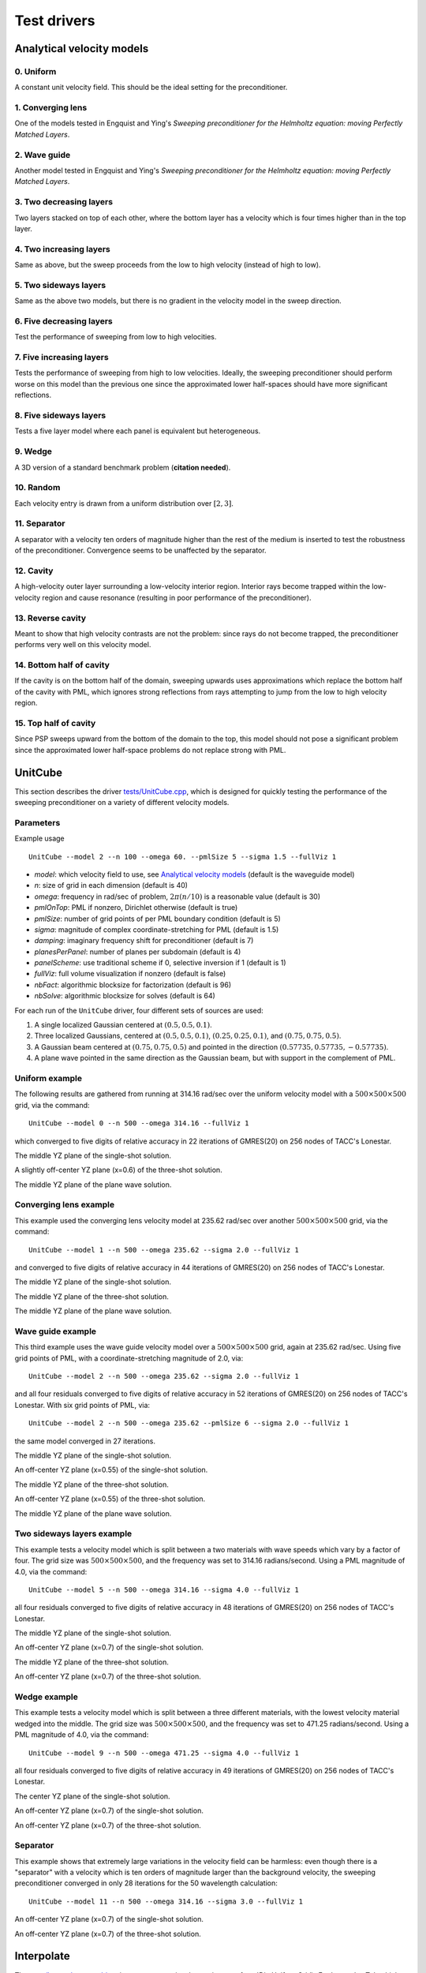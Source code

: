 Test drivers
============

Analytical velocity models
--------------------------

0. Uniform
^^^^^^^^^^
A constant unit velocity field. This should be the ideal setting for the 
preconditioner.

.. image:: velocity-uniform.png

1. Converging lens
^^^^^^^^^^^^^^^^^^
One of the models tested in Engquist and Ying's *Sweeping preconditioner for 
the Helmholtz equation: moving Perfectly Matched Layers*.

.. image:: velocity-gaussian.png

2. Wave guide
^^^^^^^^^^^^^
Another model tested in Engquist and Ying's *Sweeping preconditioner for 
the Helmholtz equation: moving Perfectly Matched Layers*.

.. image:: velocity-guide.png

3. Two decreasing layers
^^^^^^^^^^^^^^^^^^^^^^^^
Two layers stacked on top of each other, where the bottom layer has a velocity 
which is four times higher than in the top layer.

.. image:: velocity-twoDecLayers.png

4. Two increasing layers
^^^^^^^^^^^^^^^^^^^^^^^^
Same as above, but the sweep proceeds from the low to high velocity (instead of 
high to low).

.. image:: velocity-twoIncLayers.png

5. Two sideways layers
^^^^^^^^^^^^^^^^^^^^^^
Same as the above two models, but there is no gradient in the velocity model
in the sweep direction.

.. image:: velocity-twoSidewaysLayers.png

6. Five decreasing layers
^^^^^^^^^^^^^^^^^^^^^^^^^
Test the performance of sweeping from low to high velocities.

.. image:: velocity-fiveDecLayers.png

7. Five increasing layers
^^^^^^^^^^^^^^^^^^^^^^^^^
Tests the performance of sweeping from high to low velocities. Ideally, 
the sweeping preconditioner should perform worse on this model than the 
previous one since the approximated lower half-spaces should have more 
significant reflections.

.. image:: velocity-fiveIncLayers.png

8. Five sideways layers
^^^^^^^^^^^^^^^^^^^^^^^
Tests a five layer model where each panel is equivalent but heterogeneous.

.. image:: velocity-fiveSidewaysLayers.png

9. Wedge
^^^^^^^^
A 3D version of a standard benchmark problem (**citation needed**).

.. image:: velocity-wedge.png

10. Random
^^^^^^^^^^
Each velocity entry is drawn from a uniform distribution over :math:`[2,3]`.

.. image:: velocity-random.png

11. Separator
^^^^^^^^^^^^^
A separator with a velocity ten orders of magnitude higher than the rest 
of the medium is inserted to test the robustness of the preconditioner.
Convergence seems to be unaffected by the separator.

.. image:: velocity-separator.png

12. Cavity
^^^^^^^^^^
A high-velocity outer layer surrounding a low-velocity interior region.
Interior rays become trapped within the low-velocity region and cause resonance
(resulting in poor performance of the preconditioner).

.. image:: velocity-cavity.png

13. Reverse cavity
^^^^^^^^^^^^^^^^^^
Meant to show that high velocity contrasts are not the problem: since rays
do not become trapped, the preconditioner performs very well on this velocity
model.

.. image:: velocity-reverseCavity.png

14. Bottom half of cavity
^^^^^^^^^^^^^^^^^^^^^^^^^
If the cavity is on the bottom half of the domain, sweeping
upwards uses approximations which replace the bottom half of the cavity with 
PML, which ignores strong reflections from rays attempting to jump from the 
low to high velocity region.

.. image:: velocity-bottomHalfCavity.png

15. Top half of cavity
^^^^^^^^^^^^^^^^^^^^^^
Since PSP sweeps upward from the bottom of the domain to the top, this model
should not pose a significant problem since the approximated lower half-space
problems do not replace strong with PML.

.. image:: velocity-topHalfCavity.png


UnitCube
--------
This section describes the driver 
`tests/UnitCube.cpp <https://github.com/poulson/PSP/blob/master/tests/UnitCube.cpp>`__, which is designed for quickly testing the performance of the sweeping 
preconditioner on a variety of different velocity models.

Parameters
^^^^^^^^^^
Example usage ::

    UnitCube --model 2 --n 100 --omega 60. --pmlSize 5 --sigma 1.5 --fullViz 1 

* `model`: which velocity field to use, see `Analytical velocity models`_ (default is the waveguide model)
* `n`: size of grid in each dimension (default is 40)
* `omega`: frequency in rad/sec of problem, :math:`2 \pi (n/10)` is a reasonable value (default is 30)
* `pmlOnTop`: PML if nonzero, Dirichlet otherwise (default is true)
* `pmlSize`: number of grid points of per PML boundary condition (default is 5)
* `sigma`: magnitude of complex coordinate-stretching for PML (default is 1.5)
* `damping`: imaginary frequency shift for preconditioner (default is 7)
* `planesPerPanel`: number of planes per subdomain (default is 4)
* `panelScheme`: use traditional scheme if 0, selective inversion if 1 (default is 1)
* `fullViz`: full volume visualization if nonzero (default is false)
* `nbFact`: algorithmic blocksize for factorization (default is 96)
* `nbSolve`: algorithmic blocksize for solves (default is 64)

For each run of the ``UnitCube`` driver, four different sets of sources are used: 

1. A single localized Gaussian centered at :math:`(0.5,0.5,0.1)`.
2. Three localized Gaussians, centered at :math:`(0.5,0.5,0.1)`, :math:`(0.25,0.25,0.1)`, and :math:`(0.75,0.75,0.5)`.
3. A Gaussian beam centered at :math:`(0.75,0.75,0.5)` and pointed in the direction :math:`(0.57735,0.57735,-0.57735)`.
4. A plane wave pointed in the same direction as the Gaussian beam, but with support in the complement of PML.

Uniform example
^^^^^^^^^^^^^^^
The following results are gathered from running at 314.16 rad/sec over the 
uniform velocity model with a :math:`500 \times 500 \times 500` grid, via the 
command::
    
    UnitCube --model 0 --n 500 --omega 314.16 --fullViz 1

which converged to five digits of relative accuracy in 22 iterations of 
GMRES(20) on 256 nodes of TACC's Lonestar.

.. image:: solution-uniform-singleShot-YZ-50.png

The middle YZ plane of the single-shot solution.

.. image:: solution-uniform-threeShots-YZ-50-0.6.png

A slightly off-center YZ plane (x=0.6) of the three-shot solution. 

.. image:: solution-uniform-planeWave-YZ-50.png

The middle YZ plane of the plane wave solution.

Converging lens example
^^^^^^^^^^^^^^^^^^^^^^^
This example used the converging lens velocity model at 235.62 rad/sec over 
another :math:`500 \times 500 \times 500` grid, via the command::
    
    UnitCube --model 1 --n 500 --omega 235.62 --sigma 2.0 --fullViz 1

and converged to five digits of relative accuracy in 44 iterations of GMRES(20)
on 256 nodes of TACC's Lonestar.

.. image:: solution-gaussian-singleShot-YZ-37.5.png

The middle YZ plane of the single-shot solution.

.. image:: solution-gaussian-threeShots-YZ-37.5.png

The middle YZ plane of the three-shot solution.

.. image:: solution-gaussian-planeWave-YZ-37.5.png

The middle YZ plane of the plane wave solution.

Wave guide example
^^^^^^^^^^^^^^^^^^
This third example uses the wave guide velocity model over a 
:math:`500 \times 500 \times 500` grid, again at 235.62 rad/sec. Using five 
grid points of PML, with a coordinate-stretching magnitude of 2.0, via::

    UnitCube --model 2 --n 500 --omega 235.62 --sigma 2.0 --fullViz 1

and all four residuals converged to five digits of relative accuracy in 
52 iterations of GMRES(20) on 256 nodes of TACC's Lonestar. With six grid points
of PML, via::

    UnitCube --model 2 --n 500 --omega 235.62 --pmlSize 6 --sigma 2.0 --fullViz 1

the same model converged in 27 iterations.

.. image:: solution-guide-singleShot-YZ-37.5.png

The middle YZ plane of the single-shot solution.

.. image:: solution-guide-singleShot-YZ-37.5-0.55.png

An off-center YZ plane (x=0.55) of the single-shot solution.

.. image:: solution-guide-threeShots-YZ-37.5.png

The middle YZ plane of the three-shot solution.

.. image:: solution-guide-threeShots-YZ-37.5-0.55.png

An off-center YZ plane (x=0.55) of the three-shot solution.

.. image:: solution-guide-planeWave-YZ-37.5.png

The middle YZ plane of the plane wave solution.

Two sideways layers example
^^^^^^^^^^^^^^^^^^^^^^^^^^^
This example tests a velocity model which is split between a two materials 
with wave speeds which vary by a factor of four. The grid size was 
:math:`500 \times 500 \times 500`, and the frequency was set to 314.16 
radians/second. Using a PML magnitude of 4.0, via the command::
    
    UnitCube --model 5 --n 500 --omega 314.16 --sigma 4.0 --fullViz 1

all four residuals converged to five digits of relative accuracy in 
48 iterations of GMRES(20) on 256 nodes of TACC's Lonestar.

.. image:: solution-twoSidewaysLayers-singleShot-YZ-50.png

The middle YZ plane of the single-shot solution.

.. image:: solution-twoSidewaysLayers-singleShot-YZ-50-0.7.png

An off-center YZ plane (x=0.7) of the single-shot solution.

.. image:: solution-twoSidewaysLayers-threeShots-YZ-50.png

The middle YZ plane of the three-shot solution.

.. image:: solution-twoSidewaysLayers-threeShots-YZ-50-0.7.png

An off-center YZ plane (x=0.7) of the three-shot solution.

Wedge example
^^^^^^^^^^^^^
This example tests a velocity model which is split between a three different 
materials, with the lowest velocity material wedged into the middle. The grid 
size was :math:`500 \times 500 \times 500`, and the frequency was set to 471.25 
radians/second. Using a PML magnitude of 4.0, via the command::
    
    UnitCube --model 9 --n 500 --omega 471.25 --sigma 4.0 --fullViz 1

all four residuals converged to five digits of relative accuracy in 49
iterations of GMRES(20) on 256 nodes of TACC's Lonestar.

.. image:: solution-wedge-singleShot-YZ-75.png

The center YZ plane of the single-shot solution.

.. image:: solution-wedge-singleShot-YZ-75-0.7.png

An off-center YZ plane (x=0.7) of the single-shot solution.

.. image:: solution-wedge-threeShots-YZ-75-0.7.png

An off-center YZ plane (x=0.7) of the three-shot solution.

Separator
^^^^^^^^^
This example shows that extremely large variations in the velocity field can 
be harmless: even though there is a "separator" with a velocity which is ten
orders of magnitude larger than the background velocity, the sweeping 
preconditioner converged in only 28 iterations for the 50 wavelength 
calculation::
    
    UnitCube --model 11 --n 500 --omega 314.16 --sigma 3.0 --fullViz 1

.. image:: solution-separator-singleShot-YZ-50-0.7.png

An off-center YZ plane (x=0.7) of the single-shot solution.

.. image:: solution-separator-threeShots-YZ-50-0.7.png

An off-center YZ plane (x=0.7) of the three-shot solution.

Interpolate
-----------
The `tests/Interpolate.cpp driver <https://github.com/poulson/PSP/blob/master/tests/Interpolate.cpp>`__ 
is meant to exercise the routine 
:cpp:func:`DistUniformGrid\<F>::InterpolateTo`, which provides a means of 
linearly interpolating a velocity model into a different grid size in parallel.

Parameters
^^^^^^^^^^
Example usage ::

    Interpolate --model 2 --m1 30 --m2 30 --m3 30 --n1 40 --n2 40 --n3 40

* `model`: see `Analytical velocity models`_ (default is waveguide model)
* `m1`, `m2`, `m3`: original grid size (default values are 30)
* `n1`, `n2`, `n3`: interpolated grid size (default values are 40)

**TODO:** Show some results.
